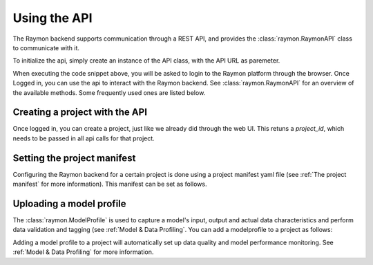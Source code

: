 =============
Using the API
=============
The Raymon backend supports communication through a REST API, and provides the :class:`raymon.RaymonAPI` class to communicate with it.

To initialize the api, simply create an instance of the API class, with the API URL as paremeter.

.. code-block:: python
  :linenos:

  from raymon import RaymonAPI

  api = RaymonAPI(url="https://api.raymon.ai/v0")

When executing the code snippet above, you will be asked to login to the Raymon platform through the browser. Once Logged in, you can use the api to interact with the Raymon backend. See :class:`raymon.RaymonAPI` for an overview of the available methods. Some frequently used ones are listed below.


Creating a project with the API
-------------------------------
Once logged in, you can create a project, just like we already did through the web UI. This retuns a `project_id`, which needs to be passed in all api calls for that project.

.. code-block:: python
  :linenos:

  resp = api.project_create(project_name="tutorial_profile")
  project = resp.json()
  project_id = project["project_id"]



Setting the project manifest
----------------------------
Configuring the Raymon backend for a certain project is done using a project manifest yaml file (see :ref:`The project manifest` for more information). This manifest can be set as follows. 

.. code-block:: python
  :linenos:

  with open("manifest.yml", "r") as f:
      cfg = f.read()

  resp = api.orchestration_apply(project_id=project_id, cfg=cfg)


Uploading a model profile
-------------------------

The :class:`raymon.ModelProfile` is used to capture a model's input, output and actual data characteristics and perform data validation and tagging (see :ref:`Model & Data Profiling`. You can add a modelprofile to a project as follows:

.. code-block:: python
  :linenos:

  from raymon import ModelProfile

  profile = ModelProfile.load("profile.json")
  resp = api.profile_create(project_id=project_id, profile=profile)
  resp.json()

Adding a model profile to a project will automatically set up data quality and model performance monitoring. See :ref:`Model & Data Profiling` for more information.
